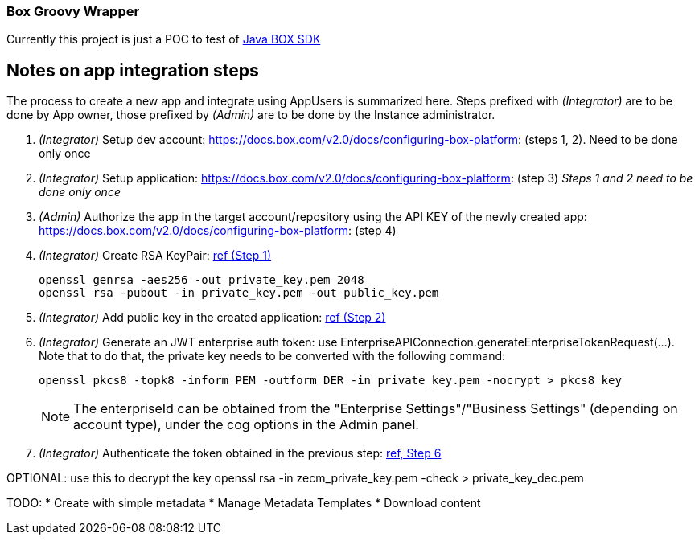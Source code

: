 :configuring-box-platform: https://docs.box.com/v2.0/docs/configuring-box-platform:
:app-auth: https://docs.box.com/docs/app-auth

=== Box Groovy Wrapper

Currently this project is just a POC to test of https://github.com/box/box-java-sdk[Java BOX SDK]


== Notes on app integration steps

The process to create a new app and integrate using AppUsers is summarized here.
Steps prefixed with _(Integrator)_ are to be done by App owner, those prefixed by _(Admin)_ are to be done by the Instance administrator.

. _(Integrator)_ Setup dev account: {configuring-box-platform} (steps 1, 2). Need to be done only once
. _(Integrator)_ Setup application: {configuring-box-platform} (step 3) _Steps 1 and 2 need to be done only once_
. _(Admin)_ Authorize the app in the target account/repository using the API KEY of the newly created app: {configuring-box-platform} (step 4)
. _(Integrator)_ Create RSA KeyPair: {app-auth}#section-1-generating-an-rsa-keypair[ref (Step 1)]
+
 openssl genrsa -aes256 -out private_key.pem 2048
 openssl rsa -pubout -in private_key.pem -out public_key.pem
+
. _(Integrator)_ Add public key in the created application: {app-auth}#section-2-submitting-the-public-key[ref (Step 2)]
. _(Integrator)_ Generate an JWT enterprise auth token: use EnterpriseAPIConnection.generateEnterpriseTokenRequest(...). Note that to do that, the private key needs to be converted with the following command:
+
 openssl pkcs8 -topk8 -inform PEM -outform DER -in private_key.pem -nocrypt > pkcs8_key
+
NOTE: The enterpriseId can be obtained from the "Enterprise Settings"/"Business Settings" (depending on account type), under the cog options in the Admin panel.
+
. _(Integrator)_ Authenticate the token obtained in the previous step: https://docs.box.com/docs/app-auth#section-6-constructing-the-oauth2-request[ref, Step 6]

OPTIONAL: use this to decrypt the key
 openssl rsa -in zecm_private_key.pem -check > private_key_dec.pem


TODO:
* Create with simple metadata
* Manage Metadata Templates
* Download content
